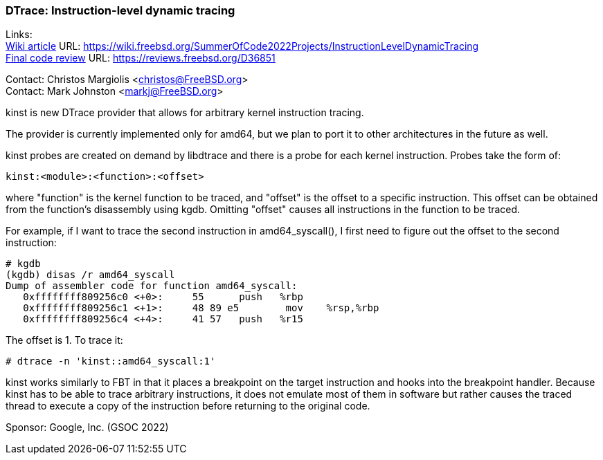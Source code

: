 === DTrace: Instruction-level dynamic tracing

Links: +
link:https://wiki.freebsd.org/SummerOfCode2022Projects/InstructionLevelDynamicTracing[Wiki article] URL: link:https://wiki.freebsd.org/SummerOfCode2022Projects/InstructionLevelDynamicTracing[https://wiki.freebsd.org/SummerOfCode2022Projects/InstructionLevelDynamicTracing] +
link:https://reviews.freebsd.org/D36851[Final code review] URL: link:https://reviews.freebsd.org/D36851[https://reviews.freebsd.org/D36851] +

Contact: Christos Margiolis <christos@FreeBSD.org> +
Contact: Mark Johnston <markj@FreeBSD.org>

kinst is new DTrace provider that allows for arbitrary kernel instruction tracing.

The provider is currently implemented only for amd64, but we plan to port it to other architectures in the future as well.

kinst probes are created on demand by libdtrace and there is a probe for each kernel instruction.
Probes take the form of:
	
	kinst:<module>:<function>:<offset>

where "function" is the kernel function to be traced, and "offset" is the offset to a specific instruction.
This offset can be obtained from the function's disassembly using kgdb. Omitting "offset" causes all instructions in the function to be traced.

For example, if I want to trace the second instruction in amd64_syscall(), I first need to figure out the offset to the second instruction:

	# kgdb
	(kgdb) disas /r amd64_syscall
	Dump of assembler code for function amd64_syscall:
	   0xffffffff809256c0 <+0>:     55      push   %rbp
	   0xffffffff809256c1 <+1>:     48 89 e5        mov    %rsp,%rbp
	   0xffffffff809256c4 <+4>:     41 57   push   %r15

The offset is 1.
To trace it:

	# dtrace -n 'kinst::amd64_syscall:1'

kinst works similarly to FBT in that it places a breakpoint on the target instruction and hooks into the breakpoint handler.
Because kinst has to be able to trace arbitrary instructions, it does not emulate most of them in software but rather causes the traced thread to execute a copy of the instruction before returning to the original code.

Sponsor: Google, Inc. (GSOC 2022)
